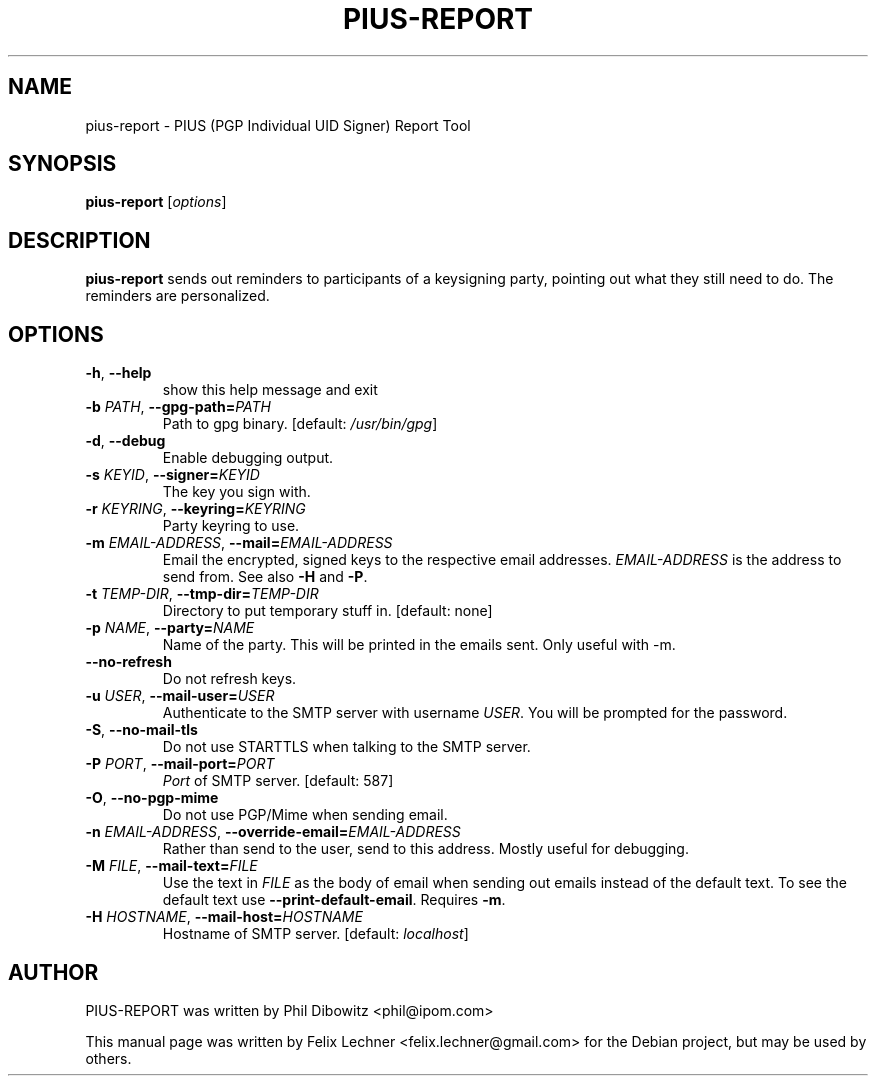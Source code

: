 .TH PIUS\-REPORT 1 "DECEMBER 2016"
.SH NAME
pius\-report \- PIUS (PGP Individual UID Signer) Report Tool
.SH SYNOPSIS
.B pius\-report
.RI [ options ]
.SH DESCRIPTION
.B pius\-report
sends out reminders to participants of a keysigning party, pointing
out what they still need to do. The reminders are personalized.
.SH OPTIONS
.IP "\fB\-h\fP, \fB\-\-help\fP"
show this help message and exit
.IP "\fB\-b\fP \fIPATH\fP, \fB\-\-gpg\-path=\fP\fIPATH\fP"
Path to gpg binary. [default: \fI/usr/bin/gpg\fP]
.IP "\fB\-d\fP, \fB\-\-debug\fP"
Enable debugging output.
.IP "\fB\-s\fP \fIKEYID\fP, \fB\-\-signer=\fP\fIKEYID\fP"
The key you sign with.
.IP "\fB\-r\fP \fIKEYRING\fP, \fB\-\-keyring=\fP\fIKEYRING\fP"
Party keyring to use.
.IP "\fB\-m\fP \fIEMAIL\-ADDRESS\fP, \fB\-\-mail=\fP\fIEMAIL\-ADDRESS\fP"
Email the encrypted, signed keys to the respective email addresses. \fIEMAIL-ADDRESS\fP is the address to send from. See also \fB\-H\fP and \fB\-P\fP.
.IP "\fB\-t\fP \fITEMP\-DIR\fP, \fB\-\-tmp\-dir=\fP\fITEMP\-DIR\fP"
Directory to put temporary stuff in. [default: none]
.IP "\fB\-p\fP \fINAME\fP, \fB\-\-party=\fP\fINAME\fP"
Name of the party. This will be printed in the emails sent. Only useful with -m.
.IP "\fB\-\-no\-refresh\fP"
Do not refresh keys.
.IP "\fB\-u\fP \fIUSER\fP, \fB\-\-mail\-user=\fP\fIUSER\fP"
Authenticate to the SMTP server with username \fIUSER\fP. You will be prompted for the password.
.IP "\fB\-S\fP,  \fB\-\-no\-mail\-tls\fP"
Do not use STARTTLS when talking to the SMTP server.
.IP "\fB\-P\fP \fIPORT\fP,  \fB\-\-mail\-port=\fP\fIPORT\fP"
\fIPort\fP of SMTP server. [default: 587]
.IP "\fB\-O\fP, \fB\-\-no\-pgp\-mime\fP"
Do not use PGP/Mime when sending email.
.IP "\fB\-n\fP \fIEMAIL\-ADDRESS\fP, \fB\-\-override\-email=\fP\fIEMAIL\-ADDRESS\fP"
Rather than send to the user, send to this address. Mostly useful for debugging.
.IP "\fB\-M\fP \fIFILE\fP, \fB\-\-mail\-text=\fP\fIFILE\fP"
Use the text in \fIFILE\fP as the body of email when sending out emails instead of the default text. To see the default text use \fB\-\-print\-default\-email\fP. Requires \fB\-m\fP.
.IP "\fB\-H\fP \fIHOSTNAME\fP, \fB\-\-mail\-host=\fP\fIHOSTNAME\fP"
Hostname of SMTP server. [default: \fIlocalhost\fP]
.SH AUTHOR
PIUS-REPORT was written by Phil Dibowitz <phil@ipom.com>
.PP
This manual page was written by Felix Lechner <felix.lechner@gmail.com> for the Debian project, but may be used by others.
